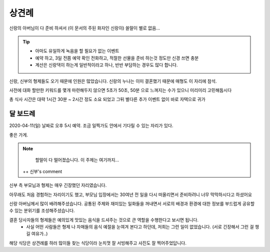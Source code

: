 상견례
================

신랑의 아버님이 다 준비 하셔서 (이 문서의 주된 화자인 신랑이) 쓸말이 별로 없음...

.. tip::

   - 아마도 유일하게 녹음을 할 필요가 없는 이벤트
   - 예약 하고, 3일 전쯤 예약 확인 전화하고, 적절한 선물을 준비 하는것 정도만 신경 쓰면 충분
   - 계산은 신랑댁이 하는게 일반적이라고 하나, 반반 부담하는 경우도 많다 합니다.

신랑, 신부의 형제들도 오기 때문에 인원은 많았습니다. 신랑의 누나는 이미 결혼했기 때문에 매형도 이 자리에 참석.

사전에 대화 할만한 키워드를 몇개 마련해두지 않으면 5초가 50초, 50분 으로 느껴지는 수가 있으니 미리미리 고민해둡시다

총 식사 시간은 대략 1시간 30분 ~ 2시간 정도 소요 되었고 그뒤 별다른 추가 이벤트 없이 바로 자택으로 귀가

달 보드레
-----------------

2020-04-11(일) 날짜로 오후 5시 예약. 조금 일찍가도 안에서 기다릴 수 있는 자리가 있다.

좋은 가게.

.. note::

   할말이 다 떨어졌습니다. 이 주제는 여기까지...
   
   
 ++ 신부's comment
    
신부 측 부모님과 형제는 매우 긴장했던 자리였습니다. 
    
아무래도 처음 경험하는 자리이기도 했고, 부모님 입장에서는 30여년 전 일을 다시 떠올리면서 준비하려니 너무 막막하시다고 하셨어요
    
신랑 아버님께서 많이 배려해주셨습니다. 공통된 주제와 재미있는 일화들을 꺼내면서 서로의 배경과 환경에 대한 정보를 부드럽게 공유할 수 있는 분위기를 조성해주셨습니다.
    
결혼 당사자들의 형제들은 예의있게 맛있는 음식을 드셔주는 것으로 큰 역할을 수행한다고 보시면 됩니다.
 + 사실 어떤 사람들은 형제 나 자매들의 음식 예절을 눈여겨 본다고 하던데, 저희는 그런 일이 없었습니다. (서로 긴장해서 그런 걸 챙길 여유가..)
     
해당 식당은 상견례를 하러 많이들 찾는 식당이라 눈치껏 잘 서빙해주고 사진도 잘 찍어주었답니다.


.. raw:: html

   <script src="https://utteranc.es/client.js"
        repo="rino0601/journal-preparing-wedding-of-rino-and-rethien"
        issue-term="pathname"
        theme="github-light"
        crossorigin="anonymous"
        async>
   </script>
